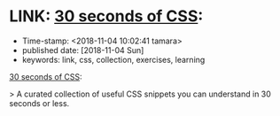 * LINK: [[https://30-seconds.github.io/30-seconds-of-css/][30 seconds of CSS]]:

- Time-stamp: <2018-11-04 10:02:41 tamara>
- published date: [2018-11-04 Sun]
- keywords: link, css, collection, exercises, learning

[[https://30-seconds.github.io/30-seconds-of-css/][30 seconds of CSS]]:

> A curated collection of useful CSS snippets you can understand in 30 seconds or less.

